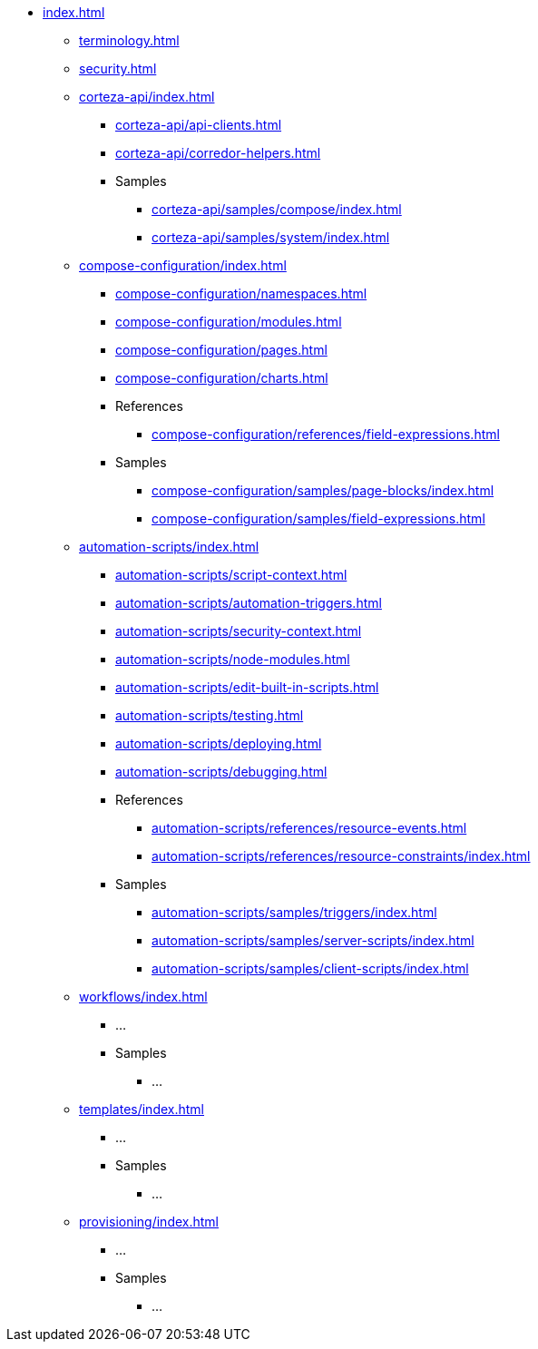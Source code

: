 * xref:index.adoc[]

** xref:terminology.adoc[]
** xref:security.adoc[]

** xref:corteza-api/index.adoc[]
*** xref:corteza-api/api-clients.adoc[]
*** xref:corteza-api/corredor-helpers.adoc[]
*** Samples
**** xref:corteza-api/samples/compose/index.adoc[]
**** xref:corteza-api/samples/system/index.adoc[]

** xref:compose-configuration/index.adoc[]
*** xref:compose-configuration/namespaces.adoc[]
*** xref:compose-configuration/modules.adoc[]
*** xref:compose-configuration/pages.adoc[]
*** xref:compose-configuration/charts.adoc[]
*** References
**** xref:compose-configuration/references/field-expressions.adoc[]
*** Samples
**** xref:compose-configuration/samples/page-blocks/index.adoc[]
**** xref:compose-configuration/samples/field-expressions.adoc[]

** xref:automation-scripts/index.adoc[]
*** xref:automation-scripts/script-context.adoc[]
*** xref:automation-scripts/automation-triggers.adoc[]
*** xref:automation-scripts/security-context.adoc[]
*** xref:automation-scripts/node-modules.adoc[]
*** xref:automation-scripts/edit-built-in-scripts.adoc[]
*** xref:automation-scripts/testing.adoc[]
*** xref:automation-scripts/deploying.adoc[]
*** xref:automation-scripts/debugging.adoc[]
*** References
**** xref:automation-scripts/references/resource-events.adoc[]
**** xref:automation-scripts/references/resource-constraints/index.adoc[]
*** Samples
**** xref:automation-scripts/samples/triggers/index.adoc[]
**** xref:automation-scripts/samples/server-scripts/index.adoc[]
**** xref:automation-scripts/samples/client-scripts/index.adoc[]

** xref:workflows/index.adoc[]
*** ...
*** Samples
**** ...

** xref:templates/index.adoc[]
*** ...
*** Samples
**** ...

** xref:provisioning/index.adoc[]
*** ...
*** Samples
**** ...
